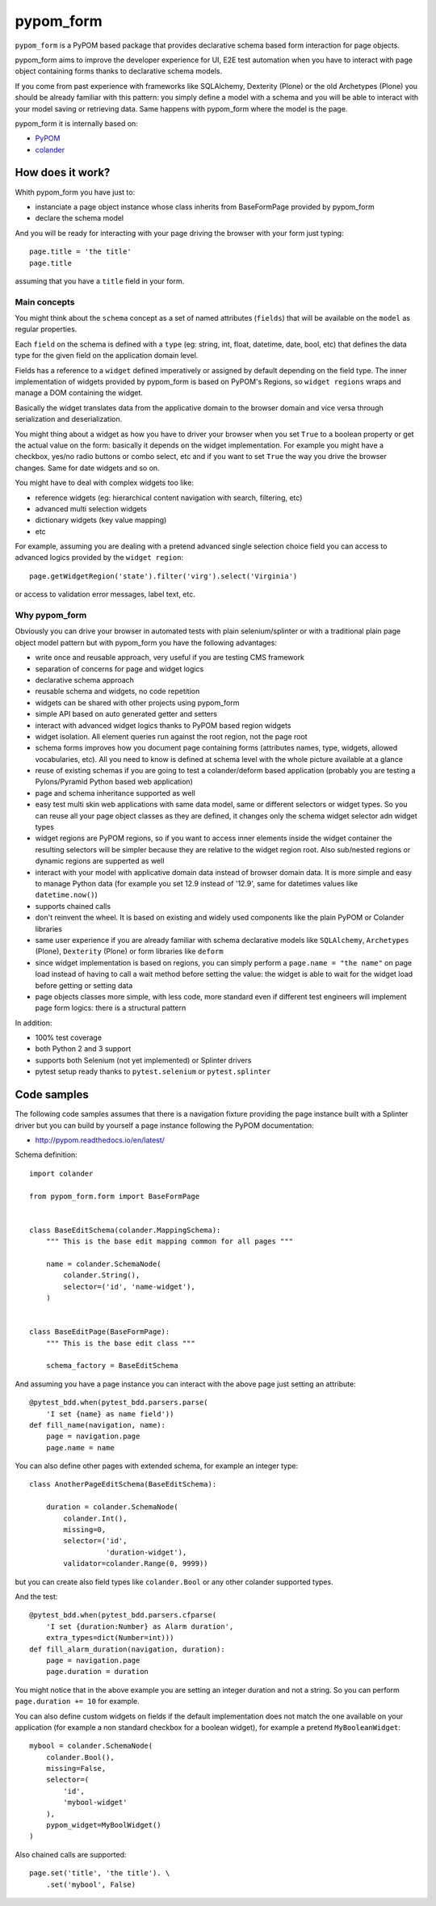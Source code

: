 ==========
pypom_form
==========

.. image:: https://travis-ci.org/tierratelematics/pypom_form.svg?branch=master
       :target: https://travis-ci.org/tierratelematics/pypom_form

.. image:: https://requires.io/github/tierratelematics/pypom_form/requirements.svg?branch=master
       :target: https://requires.io/github/tierratelematics/pypom_form/requirements/?branch=master

.. image:: https://readthedocs.org/projects/pypom_form/badge/?version=latest
       :target: http://pypom_form.readthedocs.io

.. image:: https://codecov.io/gh/tierratelematics/pypom_form/branch/master/graph/badge.svg
       :target: https://codecov.io/gh/tierratelematics/pypom_form

.. image:: https://api.codacy.com/project/badge/Grade/0698c7aa2e164ee996518737aad7d6f4
       :target: https://www.codacy.com/app/davide-moro/pypom_form?utm_source=github.com&amp;utm_medium=referral&amp;utm_content=tierratelematics/pypom_form&amp;utm_campaign=Badge_Grade



``pypom_form`` is a PyPOM based package that provides declarative schema based form interaction for page objects.

pypom_form aims to improve the developer experience for UI, E2E test automation when you
have to interact with page object containing forms thanks to declarative schema models.

If you come from past experience with frameworks like SQLAlchemy, Dexterity (Plone) or the old Archetypes (Plone)
you should be already familiar with this pattern: you simply define a model with a schema and you will be able to
interact with your model saving or retrieving data.
Same happens with pypom_form where the model is the page.

pypom_form it is internally based on:

* `PyPOM`_
* `colander`_

How does it work?
=================

Whith pypom_form you have just to:

* instanciate a page object instance whose class inherits from BaseFormPage provided by pypom_form
* declare the schema model

And you will be ready for interacting with your page driving the browser with your form just typing::

    page.title = 'the title'
    page.title

assuming that you have a ``title`` field in your form.

Main concepts
-------------

You might think about the ``schema`` concept as a set of named attributes (``fields``) that will be
available on the ``model`` as regular properties.

Each ``field`` on the schema is defined with a ``type`` (eg: string, int, float, datetime, date, bool, etc)
that defines the data type for the given field on the application domain level.

Fields has a reference to a ``widget`` defined imperatively or assigned by default depending on the field
type.
The inner implementation of widgets provided by pypom_form is based on PyPOM's Regions, so ``widget regions``
wraps and manage a DOM containing the widget.

Basically the widget translates data from the applicative domain to the browser domain and vice versa
through serialization and deserialization.

You might thing about a widget as how you have to driver your browser when you set ``True`` to a boolean
property or get the actual value on the form: basically it depends on the widget implementation. For example
you might have a checkbox, yes/no radio buttons or combo select, etc and if you want to set ``True`` the
way you drive the browser changes. Same for date widgets and so on.

You might have to deal with complex widgets too like:

* reference widgets (eg: hierarchical content navigation with search, filtering, etc)
* advanced multi selection widgets
* dictionary widgets (key value mapping)
* etc

For example, assuming you are dealing with a pretend advanced single selection choice field you can
access to advanced logics provided by the ``widget region``::

    page.getWidgetRegion('state').filter('virg').select('Virginia')

or access to validation error messages, label text, etc.

Why pypom_form
--------------

Obviously you can drive your browser in automated tests with plain selenium/splinter or with a traditional
plain page object model pattern but with pypom_form you have the following advantages:

* write once and reusable approach, very useful if you are testing CMS framework
* separation of concerns for page and widget logics
* declarative schema approach
* reusable schema and widgets, no code repetition
* widgets can be shared with other projects using pypom_form
* simple API based on auto generated getter and setters
* interact with advanced widget logics thanks to PyPOM based region widgets
* widget isolation. All element queries run against the root region, not the page root
* schema forms improves how you document page containing forms (attributes names, type, widgets,
  allowed vocabularies, etc). All you need to know is defined at schema level with the whole picture
  available at a glance
* reuse of existing schemas if you are going to test a colander/deform based application (probably
  you are testing a Pylons/Pyramid Python based web application)
* page and schema inheritance supported as well
* easy test multi skin web applications with same data model, same or different selectors or widget
  types. So you can reuse all your page object classes as they are defined, it changes only the schema
  widget selector adn widget types
* widget regions are PyPOM regions, so if you want to access inner elements inside the widget container
  the resulting selectors will be simpler because they are relative to the widget region root.
  Also sub/nested regions or dynamic regions are supperted as well
* interact with your model with applicative domain data instead of browser domain data. It is more
  simple and easy to manage Python data (for example you set 12.9 instead of '12.9', same for datetimes
  values like ``datetime.now()``)
* supports chained calls
* don't reinvent the wheel. It is based on existing and widely used components like the plain PyPOM or
  Colander libraries
* same user experience if you are already familiar with schema declarative models like ``SQLAlchemy``,
  ``Archetypes`` (Plone), ``Dexterity`` (Plone) or form libraries like ``deform``
* since widget implementation is based on regions, you can simply perform a ``page.name = "the name"``
  on page load instead of having to call a wait method before setting the value:
  the widget is able to wait for the widget load before getting or setting data
* page objects classes more simple, with less code, more standard even if different test engineers will
  implement page form logics: there is a structural pattern

In addition:

* 100% test coverage
* both Python 2 and 3 support
* supports both Selenium (not yet implemented) or Splinter drivers
* pytest setup ready thanks to ``pytest.selenium`` or ``pytest.splinter``

Code samples
============

The following code samples assumes that there is a navigation fixture providing the page instance
built with a Splinter driver but you can build by yourself a page instance following
the PyPOM documentation:

* http://pypom.readthedocs.io/en/latest/

Schema definition::

    import colander
    
    from pypom_form.form import BaseFormPage
    
    
    class BaseEditSchema(colander.MappingSchema):
        """ This is the base edit mapping common for all pages """
    
        name = colander.SchemaNode(
            colander.String(),
            selector=('id', 'name-widget'),
        )
    
    
    class BaseEditPage(BaseFormPage):
        """ This is the base edit class """
    
        schema_factory = BaseEditSchema

And assuming you have a page instance you can interact with the above page
just setting an attribute::

    @pytest_bdd.when(pytest_bdd.parsers.parse(
        'I set {name} as name field'))
    def fill_name(navigation, name):
        page = navigation.page
        page.name = name

You can also define other pages with extended schema, for example an integer
type::

    class AnotherPageEditSchema(BaseEditSchema):
    
        duration = colander.SchemaNode(
            colander.Int(),
            missing=0,
            selector=('id',
                      'duration-widget'),
            validator=colander.Range(0, 9999))

but you can create also field types like ``colander.Bool`` or any other colander
supported types.

And the test::

    @pytest_bdd.when(pytest_bdd.parsers.cfparse(
        'I set {duration:Number} as Alarm duration',
        extra_types=dict(Number=int)))
    def fill_alarm_duration(navigation, duration):
        page = navigation.page
        page.duration = duration

You might notice that in the above example you are setting an integer duration
and not a string. So you can perform ``page.duration += 10`` for example. 

You can also define custom widgets on fields if the default implementation does
not match the one available on your application (for example a non standard
checkbox for a boolean widget), for example a pretend ``MyBooleanWidget``::

    mybool = colander.SchemaNode(
        colander.Bool(),
        missing=False,
        selector=(
            'id',
            'mybool-widget'
        ),
        pypom_widget=MyBoolWidget()
    )

Also chained calls are supported::

    page.set('title', 'the title'). \
        .set('mybool', False)


.. _PyPOM: http://pypom.readthedocs.io
.. _colander: http://docs.pylonsproject.org/projects/colander/en/latest/
